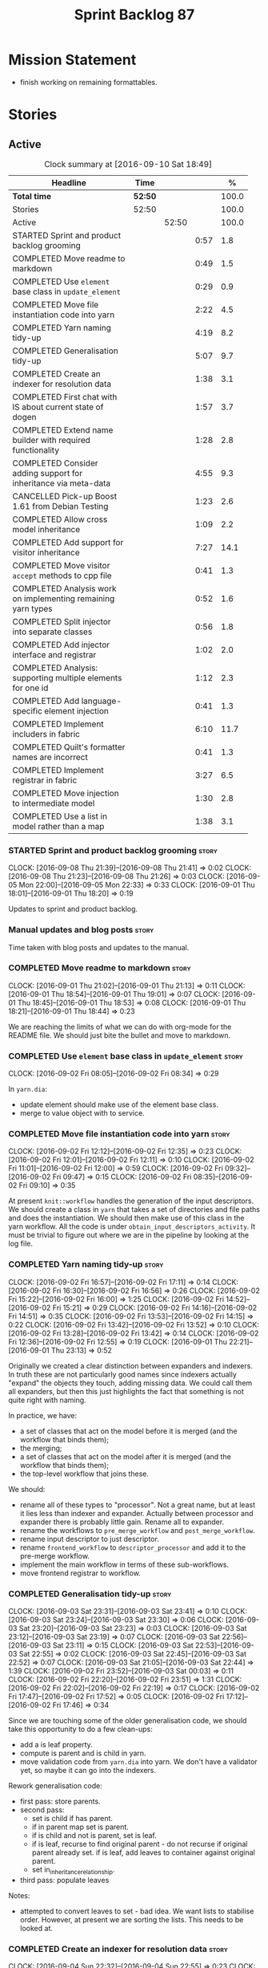 #+title: Sprint Backlog 87
#+options: date:nil toc:nil author:nil num:nil
#+todo: STARTED | COMPLETED CANCELLED POSTPONED
#+tags: { story(s) epic(e) }

* Mission Statement

- finish working on remaining formattables.

* Stories

** Active

#+begin: clocktable :maxlevel 3 :scope subtree :indent nil :emphasize nil :scope file :narrow 75 :formula %
#+CAPTION: Clock summary at [2016-09-10 Sat 18:49]
| <75>                                                                        |         |       |      |       |
| Headline                                                                    | Time    |       |      |     % |
|-----------------------------------------------------------------------------+---------+-------+------+-------|
| *Total time*                                                                | *52:50* |       |      | 100.0 |
|-----------------------------------------------------------------------------+---------+-------+------+-------|
| Stories                                                                     | 52:50   |       |      | 100.0 |
| Active                                                                      |         | 52:50 |      | 100.0 |
| STARTED Sprint and product backlog grooming                                 |         |       | 0:57 |   1.8 |
| COMPLETED Move readme to markdown                                           |         |       | 0:49 |   1.5 |
| COMPLETED Use =element= base class in  =update_element=                     |         |       | 0:29 |   0.9 |
| COMPLETED Move file instantiation code into yarn                            |         |       | 2:22 |   4.5 |
| COMPLETED Yarn naming tidy-up                                               |         |       | 4:19 |   8.2 |
| COMPLETED Generalisation tidy-up                                            |         |       | 5:07 |   9.7 |
| COMPLETED Create an indexer for resolution data                             |         |       | 1:38 |   3.1 |
| COMPLETED First chat with IS about current state of dogen                   |         |       | 1:57 |   3.7 |
| COMPLETED Extend name builder with required functionality                   |         |       | 1:28 |   2.8 |
| COMPLETED Consider adding support for inheritance via meta-data             |         |       | 4:55 |   9.3 |
| CANCELLED Pick-up Boost 1.61 from Debian Testing                            |         |       | 1:23 |   2.6 |
| COMPLETED Allow cross model inheritance                                     |         |       | 1:09 |   2.2 |
| COMPLETED Add support for visitor inheritance                               |         |       | 7:27 |  14.1 |
| COMPLETED Move visitor =accept= methods to cpp file                         |         |       | 0:41 |   1.3 |
| COMPLETED Analysis work on implementing remaining yarn types                |         |       | 0:52 |   1.6 |
| COMPLETED Split injector into separate classes                              |         |       | 0:56 |   1.8 |
| COMPLETED Add injector interface and registrar                              |         |       | 1:02 |   2.0 |
| COMPLETED Analysis: supporting multiple elements for one id                 |         |       | 1:12 |   2.3 |
| COMPLETED Add language-specific element injection                           |         |       | 0:41 |   1.3 |
| COMPLETED Implement includers in fabric                                     |         |       | 6:10 |  11.7 |
| COMPLETED Quilt's formatter names are incorrect                             |         |       | 0:41 |   1.3 |
| COMPLETED Implement registrar in fabric                                     |         |       | 3:27 |   6.5 |
| COMPLETED Move injection to intermediate model                              |         |       | 1:30 |   2.8 |
| COMPLETED Use a list in model rather than a map                             |         |       | 1:38 |   3.1 |
#+TBLFM: $5='(org-clock-time% @3$2 $2..$4);%.1f
#+end:

*** STARTED Sprint and product backlog grooming                       :story:
    CLOCK: [2016-09-08 Thu 21:39]--[2016-09-08 Thu 21:41] =>  0:02
    CLOCK: [2016-09-08 Thu 21:23]--[2016-09-08 Thu 21:26] =>  0:03
    CLOCK: [2016-09-05 Mon 22:00]--[2016-09-05 Mon 22:33] =>  0:33
    CLOCK: [2016-09-01 Thu 18:01]--[2016-09-01 Thu 18:20] =>  0:19

Updates to sprint and product backlog.

*** Manual updates and blog posts                                     :story:

Time taken with blog posts and updates to the manual.

*** COMPLETED Move readme to markdown                                 :story:
    CLOSED: [2016-09-01 Thu 18:53]
    CLOCK: [2016-09-01 Thu 21:02]--[2016-09-01 Thu 21:13] =>  0:11
    CLOCK: [2016-09-01 Thu 18:54]--[2016-09-01 Thu 19:01] =>  0:07
    CLOCK: [2016-09-01 Thu 18:45]--[2016-09-01 Thu 18:53] =>  0:08
    CLOCK: [2016-09-01 Thu 18:21]--[2016-09-01 Thu 18:44] =>  0:23

We are reaching the limits of what we can do with org-mode for the
README file. We should just bite the bullet and move to markdown.

*** COMPLETED Use =element= base class in  =update_element=           :story:
    CLOSED: [2016-09-02 Fri 08:34]
    CLOCK: [2016-09-02 Fri 08:05]--[2016-09-02 Fri 08:34] =>  0:29

In =yarn.dia=:

- update element should make use of the element base class.
- merge to value object with to service.

*** COMPLETED Move file instantiation code into yarn                  :story:
    CLOSED: [2016-09-02 Fri 12:35]
    CLOCK: [2016-09-02 Fri 12:12]--[2016-09-02 Fri 12:35] =>  0:23
    CLOCK: [2016-09-02 Fri 12:01]--[2016-09-02 Fri 12:11] =>  0:10
    CLOCK: [2016-09-02 Fri 11:01]--[2016-09-02 Fri 12:00] =>  0:59
    CLOCK: [2016-09-02 Fri 09:32]--[2016-09-02 Fri 09:47] =>  0:15
    CLOCK: [2016-09-02 Fri 08:35]--[2016-09-02 Fri 09:10] =>  0:35

At present =knit::workflow= handles the generation of the input
descriptors. We should create a class in =yarn= that takes a set of
directories and file paths and does the instantiation. We should then
make use of this class in the yarn workflow. All the code is under
=obtain_input_descriptors_activity=. It must be trivial to figure out
where we are in the pipeline by looking at the log file.

*** COMPLETED Yarn naming tidy-up                                     :story:
    CLOSED: [2016-09-02 Fri 17:11]
    CLOCK: [2016-09-02 Fri 16:57]--[2016-09-02 Fri 17:11] =>  0:14
    CLOCK: [2016-09-02 Fri 16:30]--[2016-09-02 Fri 16:56] =>  0:26
    CLOCK: [2016-09-02 Fri 15:22]--[2016-09-02 Fri 16:00] =>  1:25
    CLOCK: [2016-09-02 Fri 14:52]--[2016-09-02 Fri 15:21] =>  0:29
    CLOCK: [2016-09-02 Fri 14:16]--[2016-09-02 Fri 14:51] =>  0:35
    CLOCK: [2016-09-02 Fri 13:53]--[2016-09-02 Fri 14:15] =>  0:22
    CLOCK: [2016-09-02 Fri 13:42]--[2016-09-02 Fri 13:52] =>  0:10
    CLOCK: [2016-09-02 Fri 13:28]--[2016-09-02 Fri 13:42] =>  0:14
    CLOCK: [2016-09-02 Fri 12:36]--[2016-09-02 Fri 12:55] =>  0:19
    CLOCK: [2016-09-01 Thu 22:21]--[2016-09-01 Thu 23:13] =>  0:52

Originally we created a clear distinction between expanders and
indexers. In truth these are not particularly good names since
indexers actually "expand" the objects they touch, adding missing
data. We could call them all expanders, but then this just highlights
the fact that something is not quite right with naming.

In practice, we have:

- a set of classes that act on the model before it is merged (and the
  workflow that binds them);
- the merging;
- a set of classes that act on the model after it is merged (and the
  workflow that binds them);
- the top-level workflow that joins these.

We should:

- rename all of these types to "processor". Not a great name, but at
  least it lies less than indexer and expander. Actually between
  processor and expander there is probably little gain. Rename all to
  expander.
- rename the workflows to =pre_merge_workflow= and
  =post_merge_workflow=.
- rename input descriptor to just descriptor.
- rename =frontend_workflow= to =descriptor_processor= and add it to
  the pre-merge workflow.
- implement the main workflow in terms of these sub-workflows.
- move frontend registrar to workflow.

*** COMPLETED Generalisation tidy-up                                  :story:
    CLOSED: [2016-09-03 Sat 23:43]
    CLOCK: [2016-09-03 Sat 23:31]--[2016-09-03 Sat 23:41] =>  0:10
    CLOCK: [2016-09-03 Sat 23:24]--[2016-09-03 Sat 23:30] =>  0:06
    CLOCK: [2016-09-03 Sat 23:20]--[2016-09-03 Sat 23:23] =>  0:03
    CLOCK: [2016-09-03 Sat 23:12]--[2016-09-03 Sat 23:19] =>  0:07
    CLOCK: [2016-09-03 Sat 22:56]--[2016-09-03 Sat 23:11] =>  0:15
    CLOCK: [2016-09-03 Sat 22:53]--[2016-09-03 Sat 22:55] =>  0:02
    CLOCK: [2016-09-03 Sat 22:45]--[2016-09-03 Sat 22:52] =>  0:07
    CLOCK: [2016-09-03 Sat 21:05]--[2016-09-03 Sat 22:44] =>  1:39
    CLOCK: [2016-09-02 Fri 23:52]--[2016-09-03 Sat 00:03] =>  0:11
    CLOCK: [2016-09-02 Fri 22:20]--[2016-09-02 Fri 23:51] =>  1:31
    CLOCK: [2016-09-02 Fri 22:02]--[2016-09-02 Fri 22:19] =>  0:17
    CLOCK: [2016-09-02 Fri 17:47]--[2016-09-02 Fri 17:52] =>  0:05
    CLOCK: [2016-09-02 Fri 17:12]--[2016-09-02 Fri 17:46] =>  0:34

Since we are touching some of the older generalisation code, we should
take this opportunity to do a few clean-ups:

- add a is leaf property.
- compute is parent and is child in yarn.
- move validation code from =yarn.dia= into yarn. We don't have a
  validator yet, so maybe it can go into the indexers.

Rework generalisation code:

- first pass: store parents.
- second pass:
  - set is child if has parent.
  - if in parent map set is parent.
  - if is child and not is parent, set is leaf.
  - if is leaf, recurse to find original parent - do not recurse if
    original parent already set. if is leaf, add leaves to container
    against original parent.
  - set in_inheritance_relationship.
- third pass: populate leaves

Notes:

- attempted to convert leaves to set - bad idea. We want lists to
  stabilise order. However, at present we are sorting the lists. This
  needs to be looked at.

*** COMPLETED Create an indexer for resolution data                   :story:
    CLOSED: [2016-09-04 Sun 22:55]
    CLOCK: [2016-09-04 Sun 22:32]--[2016-09-04 Sun 22:55] =>  0:23
    CLOCK: [2016-09-04 Sun 22:24]--[2016-09-04 Sun 22:31] =>  0:07
    CLOCK: [2016-09-04 Sun 21:45]--[2016-09-04 Sun 21:55] =>  0:10
    CLOCK: [2016-09-04 Sun 21:25]--[2016-09-04 Sun 21:44] =>  0:19
    CLOCK: [2016-09-04 Sun 09:00]--[2016-09-04 Sun 09:07] =>  0:07
    CLOCK: [2016-09-04 Sun 08:42]--[2016-09-04 Sun 08:59] =>  0:17
    CLOCK: [2016-09-04 Sun 08:26]--[2016-09-04 Sun 08:41] =>  0:15

Now we need to use resolver in multiple places, it makes sense to
cache the resolver indices in the intermediate model. This could be
done by an indexer. We could make this the first step post-merge. We
should probably only cache indices that are reused across expanders.

indices

*** COMPLETED First chat with IS about current state of dogen         :story:
    CLOSED: [2016-09-05 Mon 13:07]
    CLOCK: [2016-09-05 Mon 11:16]--[2016-09-05 Mon 13:13] =>  1:57

- state of the world in windows builds, etc.
- agile: backlog, current sprint.
- how the process works (GitHub, PRs, etc.
- objectives: get windows at the same level as linux, all tests
  passing, documentation, easy build experience.

*** COMPLETED Extend name builder with required functionality         :story:
    CLOSED: [2016-09-05 Mon 22:40]
    CLOCK: [2016-09-05 Mon 22:33]--[2016-09-05 Mon 22:40] =>  0:07
    CLOCK: [2016-09-05 Mon 21:47]--[2016-09-05 Mon 21:59] =>  0:12
    CLOCK: [2016-09-05 Mon 21:35]--[2016-09-05 Mon 21:46] =>  0:11
    CLOCK: [2016-09-05 Mon 21:06]--[2016-09-05 Mon 21:34] =>  0:28
    CLOCK: [2016-09-04 Sun 22:56]--[2016-09-04 Sun 23:26] =>  0:30

We need the ability to take in a scope delimited string and convert it
into a name. We could use the name tree parser for this but its
overkill. We need to split out the name building functionality from
the name tree builder as we need to reuse it. We probably should add
an API to name builder that takes in a list of strings and performs
the heuristics done in name tree builder.

Tasks:

- move top-level model names to indices, and make use of new index.
- move code in finish_current_node to name builder and make use of
  name builder in name tree builder. Function takes in an intermediate
  model and a list of strings.

Actually this approach won't work. The problem is this: A defines type
a, b in B inherits from a, c in C inherits from b; target is C. In
this case, we will not resolve type =a= correctly in cases where we
rely on top-level module names. This is because we have already merged
the model. For this to work we would have to use the name builder
prior to merging. This could be done maybe by renaming
=local_attributes_expander= to =parsing_expander= (?) or something
equally generic, and ensuring meta-data expansion takes place
beforehand. This approach would mean we would have the same level of
support for parent names as we have for attributes, which is
encouraging since attributes support cross-model references without a
problem.

Tasks:

- rename =local_attributes_expander= to =parsing_expander=
- rename =all_attributes_expander= to =attributes_expander=
- move handling of fluency and immutability to the attributes
  expander.
- move code in =finish_current_node= to name builder and make use of
  name builder in name tree builder. Function takes in model name, top
  level modules and a list of strings and returns a name.
- create a =name_parser= that splits a string based on a separator and
  then calls name builder. For now hard-code the splitter to the scope
  operator =::=. Actually, since we are already doing some basic
  splitting for the model name method (in =name_builder=) we should
  hijack the class some more and support a splitting build method
  directly. One less class to add.

*** COMPLETED Add support for user defined final types                :story:
    CLOSED: [2016-09-05 Mon 23:41]

*Rationale*: Completed as part of work in this sprint.

At some point we started talking about the possibility of having types
defined as final by the user, via dynamic extensions. This was to be
done using =dia.is_final=. We never did implement it properly.

- define attribute in dia to sml
- use it to update =is_final= in sml

*** COMPLETED Consider adding support for inheritance via meta-data   :story:
    CLOSED: [2016-09-06 Tue 10:28]
    CLOCK: [2016-09-06 Tue 10:43]--[2016-09-06 Tue 10:48] =>  0:05
    CLOCK: [2016-09-06 Tue 10:36]--[2016-09-06 Tue 10:42] =>  0:06
    CLOCK: [2016-09-06 Tue 10:29]--[2016-09-06 Tue 10:35] =>  0:06
    CLOCK: [2016-09-06 Tue 09:24]--[2016-09-06 Tue 10:28] =>  1:04
    CLOCK: [2016-09-06 Tue 09:17]--[2016-09-06 Tue 09:23] =>  0:06
    CLOCK: [2016-09-06 Tue 08:11]--[2016-09-06 Tue 09:16] =>  1:05
    CLOCK: [2016-09-05 Mon 23:17]--[2016-09-05 Mon 23:46] =>  0:29
    CLOCK: [2016-09-05 Mon 23:13]--[2016-09-05 Mon 23:16] =>  0:03
    CLOCK: [2016-09-05 Mon 22:57]--[2016-09-05 Mon 23:12] =>  0:15
    CLOCK: [2016-09-05 Mon 22:48]--[2016-09-05 Mon 22:56] =>  0:08
    CLOCK: [2016-09-05 Mon 22:41]--[2016-09-05 Mon 22:47] =>  0:06
    CLOCK: [2016-09-03 Sat 23:54]--[2016-09-03 Sat 23:59] =>  0:05
    CLOCK: [2016-09-03 Sat 23:42]--[2016-09-03 Sat 23:53] =>  0:11
    CLOCK: [2016-09-01 Thu 21:14]--[2016-09-01 Thu 22:20] =>  1:06

In certain cases it may not be possible to add all inheritance
relationships in a diagram; this is the case with =formatters= in
=cpp=. There are just too many classes implementing the
=formatter_interface= and the diagram would become too messy if we
added generalisation relationships for them all. This would also be
the case with inheritance for exceptions in a lot of cases.

We got away with it so far because we are not generating formatter
interfaces, but one can imagine having the same problem with
generatable types. It would be nice if one could add a meta-data
parameter to the class to convey inheritance information, like so:

: #DOGEN yarn.parent=x.y.z

The notation for the parent as well as the name of the tag needs to be
thought through.

This means we can also inherit across models. See Allow cross model
inheritance.

Tasks:

- add new fields;
- add machinery to read in field in yarn's generalisation indexer;
  actually this is a bit of a hack. It makes more sense to do this
  during settings expansion.
- add test in trivial inheritance.

**** Bad Ideas

One very interesting way of doing this is via stereotypes. We could
extend the meta-model with a stereotype called =TypeReference=. We
would need support for qualified names as well, so for instance in
model =a= one could declare a class called =b::c= with =TypeReference=
and that would tell Dogen that this is not a new declaration of =c=
but a reference to an existing declaration in model =a=. This would
also make it clear from a UML perspective that inheritance is being
used. The class =b::c= in model =a= would be empty.

This is not a very good idea as it will just cause confusion and it
will require machinery to place the type in the right point in element
space.

*** CANCELLED Pick-up Boost 1.61 from Debian Testing                  :story:
    CLOSED: [2016-09-06 Tue 11:45]
    CLOCK: [2016-09-06 Tue 11:45]--[2016-09-06 Tue 12:12] =>  0:27
    CLOCK: [2016-09-06 Tue 10:49]--[2016-09-06 Tue 11:45] =>  0:56

At present we have a locally compiled boost because Debian Testing was
stuck on an old version for a long time. However, it seems Boost 1.61
is now out. We should try using this instead of our local Boost.

Boost 1.61 in Debian Testing still has problems with adjacency
list. It seems this is fixed in trunk, so maybe it will be fixed on
1.62. We will wait for this rather than manually patching debian
packages, etc.

Mail sent to mailing list to clarify the situation:

[[http://lists.boost.org/boost-users/2016/09/86527.php][{Boost-users} {boost}{graph} Support for C++11 on adjacency list]]

*** COMPLETED Allow cross model inheritance                           :story:
    CLOSED: [2016-09-06 Tue 20:37]
    CLOCK: [2016-09-06 Tue 21:05]--[2016-09-06 Tue 21:14] =>  0:09
    CLOCK: [2016-09-06 Tue 20:38]--[2016-09-06 Tue 21:04] =>  0:26
    CLOCK: [2016-09-06 Tue 20:30]--[2016-09-06 Tue 20:37] =>  0:07
    CLOCK: [2016-09-06 Tue 20:02]--[2016-09-06 Tue 20:29] =>  0:27

#+begin_quote
*Story*: As a dogen user, I want to inherit types from existing models
so that I can extend them.
#+end_quote

At present we can only inherit within the same model. This is a
limitation of how to express inheritance in a Dia diagram - either the
parent is part of that diagram or it is not, and if it's not we have
no way of connecting the generalisation relationship to it.

The bulk of the work has already been done with inheritance via
meta-data. This story is about testing cross-model inheritance and
fixing where required. It does not include the visitor work (see other
story below).

*Previous Understanding*

Having said that, it would actually be quite simple to allow cross
model inheritance by using dynamic extensions:

- create a field that forces a type to behave like a parent,
  regardless of whether there are any children or not; the key
  problems seems to be that childless types are final.
- create a field that contains a qualified name of a parent,
  regardless of whether it's in this model or not;
- change the transformer to convert these fields into yarn inheritance
  relationships.

There may be some fallout in places where we assume that the
descendants are all in this model such as serialisation, visitors.

Now that we have =is_final= in yarn, we should check when adding cross
model inheritance that the type we have inherited from is not
final. This may just be part of the validator's work.

We should also generate "augmented" visitors automatically with the
new types.

The biggest problem with this is name resolution. Up to now this
hadn't been a problem because we could rely on the parent name being
resolvable. However, once we add cross-model inheritance, the parent
name is no longer resolvable directly (unless we stipulate that the
external module path must be the same for all models).

*** COMPLETED Add support for visitor inheritance                     :story:
    CLOSED: [2016-09-07 Wed 22:54]
    CLOCK: [2016-09-07 Wed 22:14]--[2016-09-07 Wed 22:54] =>  0:40
    CLOCK: [2016-09-07 Wed 21:14]--[2016-09-07 Wed 22:13] =>  0:59
    CLOCK: [2016-09-07 Wed 21:02]--[2016-09-07 Wed 21:13] =>  0:11
    CLOCK: [2016-09-07 Wed 20:39]--[2016-09-07 Wed 21:01] =>  0:22
    CLOCK: [2016-09-07 Wed 20:02]--[2016-09-07 Wed 20:38] =>  0:36
    CLOCK: [2016-09-07 Wed 18:01]--[2016-09-07 Wed 18:06] =>  0:05
    CLOCK: [2016-09-07 Wed 17:27]--[2016-09-07 Wed 18:00] =>  0:33
    CLOCK: [2016-09-07 Wed 11:32]--[2016-09-07 Wed 12:42] =>  1:10
    CLOCK: [2016-09-07 Wed 10:53]--[2016-09-07 Wed 11:04] =>  0:11
    CLOCK: [2016-09-07 Wed 10:28]--[2016-09-07 Wed 10:52] =>  0:24
    CLOCK: [2016-09-07 Wed 10:07]--[2016-09-07 Wed 10:27] =>  0:20
    CLOCK: [2016-09-07 Wed 09:58]--[2016-09-07 Wed 10:06] =>  0:08
    CLOCK: [2016-09-07 Wed 09:02]--[2016-09-07 Wed 09:57] =>  0:55
    CLOCK: [2016-09-06 Tue 22:04]--[2016-09-06 Tue 22:28] =>  0:24
    CLOCK: [2016-09-06 Tue 21:33]--[2016-09-06 Tue 21:45] =>  0:12
    CLOCK: [2016-09-06 Tue 21:15]--[2016-09-06 Tue 21:32] =>  0:17

We need to detect when we inherit from a visitable type across models
and generate a "local visitor" for that model.

- add parent of optional name to visitor.
- when we are injecting the visitor, we need to bucket leaves by model
  first. Then we need to generate one visitor per bucket.
- we need to populate visitable by in this bucketed way as well.
- all leaves that belong to external models must be placed in the same
  location on that model. Throw if not.
- update include generation to take visitor parent into account.
- update visitor template to detect external visitation and inherit
  accordingly.

- make visitor fully qualified in accepts and add include for visitor
  if its not from the base class. This will be hard to
  determine. Perhaps we can hack it and check for a parent in visitor.
- add include for parent in visitor.

*** COMPLETED Include forward declaration in visitable types          :story:
    CLOSED: [2016-09-07 Wed 22:55]

*Rationale*: implemented as part of visitor refactor. Note though
that this is only applicable to the base class as we are inlining
these methods.

There doesn't seem to be any good reason to include the full visitor
header in visitable types - we should be able to get away with
including only the forward declaration for the visitor.

This is actually fairly important because every time we change the
visitor template, we end up rebuilding 350-odd files for no
reason. This wouldn't happen if we were using forward declarations.

*** COMPLETED Move visitor =accept= methods to cpp file               :story:
    CLOSED: [2016-09-07 Wed 23:20]
    CLOCK: [2016-09-07 Wed 23:32]--[2016-09-07 Wed 23:39] =>  0:07
    CLOCK: [2016-09-07 Wed 23:21]--[2016-09-07 Wed 23:31] =>  0:10
    CLOCK: [2016-09-07 Wed 22:56]--[2016-09-07 Wed 23:20] =>  0:24

At present we are declaring the visitor =accept= methods inline purely
because it was easier to code generate that way. But it makes little
sense to inline virtual methods, and we are paying the cost of large
rebuilds whenever the visitor changes, for no good reason. Move these
methods to the implementation.

*** COMPLETED Analysis work on implementing remaining yarn types      :story:
    CLOSED: [2016-09-08 Thu 09:07]
    CLOCK: [2016-09-08 Thu 08:15]--[2016-09-08 Thu 09:07] =>  0:52

Types left:

- forward declarations: these are generated off of a yarn model by
  transformer. Do not require any work in =quilt.cpp=.
- registrar: generated in factory. Does not seem to require anything
  else other than the yarn model.
- includers: created in factory at the moment. Can be generated at the
  start from a clean yarn model. However, we need to change the
  properties logic for every type such that they register themselves
  against the correct includer.
- cmakelists: created in factory. Great deal of hackery to determine
  the source and include directories and the ODB folder. Ideally
  these should be part of properties somehow.
- odb_options: created in factory. Great deal of hackery; most
  information should be in properties rather than in this class.

In conclusion, there is no reason (as far as =quilt.cpp= goes) we
can't create a "injector interface" and allow backends to register
their injectors; this means these types would then go through the
remaining yarn workflow. We don't have a use case for this at present
but it seems like the right thing to do.

Tasks:

- split injector into stereotypes expander and containement expander.
- create a new injector that takes in injection sources. These
  register against the main workflow.
- add injection to model after transformation.
- rename fabric to yarn and implement the =quilt.cpp= injection
  source.
- move model flattening from fabric workflow to main workflow.

*** COMPLETED Split injector into separate classes                    :story:
    CLOSED: [2016-09-08 Thu 10:07]
    CLOCK: [2016-09-08 Thu 09:50]--[2016-09-08 Thu 10:07] =>  0:17
    CLOCK: [2016-09-08 Thu 09:38]--[2016-09-08 Thu 09:49] =>  0:11
    CLOCK: [2016-09-08 Thu 09:33]--[2016-09-08 Thu 09:37] =>  0:04
    CLOCK: [2016-09-08 Thu 09:08]--[2016-09-08 Thu 09:32] =>  0:24

We need to free up the name injector. Split it into:

- stereotypes expander: visitor work at present;
- containement expander: global module work.

Leave injector as an empty class.

*** COMPLETED Add injector interface and registrar                    :story:
    CLOSED: [2016-09-08 Thu 11:14]
    CLOCK: [2016-09-08 Thu 11:12]--[2016-09-08 Thu 11:14] =>  0:02
    CLOCK: [2016-09-08 Thu 11:02]--[2016-09-08 Thu 11:11] =>  0:09
    CLOCK: [2016-09-08 Thu 10:28]--[2016-09-08 Thu 11:01] =>  0:33
    CLOCK: [2016-09-08 Thu 10:23]--[2016-09-08 Thu 10:27] =>  0:04
    CLOCK: [2016-09-08 Thu 10:08]--[2016-09-08 Thu 10:22] =>  0:14

Tasks:

- rename injector to =injection_expander=.
- create an =injection_interface= and =injection_registrar=, owned by
  the main workflow.
- supply registrar to injection expander. Expander goes through all
  injectors.

*** COMPLETED Analysis: supporting multiple elements for one id       :story:
    CLOSED: [2016-09-08 Thu 21:22]
    CLOCK: [2016-09-08 Thu 21:01]--[2016-09-08 Thu 21:22] =>  0:21
    CLOCK: [2016-09-08 Thu 20:09]--[2016-09-08 Thu 21:00] =>  0:51

Up to now we defined an id of an element to map to a single element;
this was a key axiom of yarn's conceptual model. However, we've hit a
limitation with forward declarations: a forward declaration introduces
a second modeling element for the same id. If we were to use a
different id then the properties generation (and the formatter) would
be incorrect. We could of course try to supply the existing modeling
element to the formatters that generate forward declarations. The
problem with this approach is that we just want a single formatter for
all forward declarations rather than one per element type (visitor,
object, etc). This has not been a problem up to now because, where
multiple formatters exist for the same modeling element (and facet),
they actually require all the data on the modeling element
(e.g. header/implementation).

We could update yarn's conceptual model like so: an entity has a
unique identity in modeling space. An entity can map to multiple
representations in modeling space, called elements. An elements can
map to multiple representations in formatting space via the different
formatting functions; a formatting function maps an element to a
file. One can also conceive a kind of formatting function that maps
multiple elements into a file.

As it happens we could simply change the model's container to a list
instead of a map, allowing multiple elements to map to the same
id. This will just break a couple of use cases:

- factory for includer generation; this is just due to the hacks we
  put in.
- path derivatives factory: we are trying to figure out if a name is a
  model name. We could add an index to the model for this.

With this approach we don't need to make this change too visible as it
is likely to just cause confusion.

*** COMPLETED Add language-specific element injection                 :story:
    CLOSED: [2016-09-08 Thu 21:22]
    CLOCK: [2016-09-08 Thu 11:44]--[2016-09-08 Thu 11:58] =>  0:14
    CLOCK: [2016-09-08 Thu 11:37]--[2016-09-08 Thu 11:43] =>  0:06
    CLOCK: [2016-09-08 Thu 11:33]--[2016-09-08 Thu 11:36] =>  0:03
    CLOCK: [2016-09-08 Thu 11:14]--[2016-09-08 Thu 11:32] =>  0:18

We need to create a factory that adds =quilt.cpp= specific elements
into the yarn model.

Tasks:

- delete fabric workflow and flatten model in main workflow.
- rename fabric to yarn: actually this results in a huge number of
  naming errors all across properties. We'd have to fully qualify all
  uses of the name yarn in order for this to work (which is what we
  did for formatters). The biggest problem comes from the includers
  (=all.hpp=). We need to keep fabric.
- add forward declarations.
- add injector interface that injects forward declarations.

*** COMPLETED Implement includers in fabric                           :story:
    CLOSED: [2016-09-09 Fri 21:28]
    CLOCK: [2016-09-09 Fri 21:08]--[2016-09-09 Fri 21:28] =>  0:20
    CLOCK: [2016-09-09 Fri 20:22]--[2016-09-09 Fri 21:07] =>  0:45
    CLOCK: [2016-09-09 Fri 12:04]--[2016-09-09 Fri 12:06] =>  0:02
    CLOCK: [2016-09-09 Fri 11:50]--[2016-09-09 Fri 12:03] =>  0:13
    CLOCK: [2016-09-09 Fri 11:10]--[2016-09-09 Fri 11:49] =>  0:39
    CLOCK: [2016-09-09 Fri 10:16]--[2016-09-09 Fri 11:10] =>  0:54
    CLOCK: [2016-09-09 Fri 09:15]--[2016-09-09 Fri 10:15] =>  1:00
    CLOCK: [2016-09-09 Fri 08:50]--[2016-09-09 Fri 09:14] =>  0:24
    CLOCK: [2016-09-09 Fri 08:15]--[2016-09-09 Fri 08:49] =>  0:34
    CLOCK: [2016-09-08 Thu 22:40]--[2016-09-08 Thu 22:49] =>  0:09
    CLOCK: [2016-09-08 Thu 21:41]--[2016-09-08 Thu 22:39] =>  0:58
    CLOCK: [2016-09-08 Thu 21:27]--[2016-09-08 Thu 21:39] =>  0:12

We need to get rid of the hack in factory and implement these
correctly. We should take the opportunity and review all the includer
stories in backlog.

We could add a type that keeps track of interesting elements (visitor,
object, etc). We could also keep track of formatters per facet: given
a type like say visitor, go through all the visitor formatters and
record their names and facets. We could even have a "contribute to
master includer" method in the formatter so that forward declarations
and class implementation etc can return false. Alternatively, filter
out formatters that are not cpp headers.

Overall approach:

- create an element named after the master header (=all=?).
- add all types that we are interested in including to the master
  header during its generation - i.e. filter by element types via
  visitation. For now we can only do yarn types but presumably in the
  future we can also include registrar.
- obtain access to the formatter container. This will have to be done
  by accessing =formatters::workflow::registrar()= directly as there
  is no sensible way of supplying it as an argument, given that the
  injector is registering against yarn.
- for each type we're interested in, get the set of formatters and
  their facet. Filter by formatters that contribute to master includer
  (formatters that are headers should suffice). Build a map of facet
  => (formatter, list of names).
- during inclusion provision, get all the names for the current facet
  as determined by the includers formatter facet instance; this is set
  on construction of the formatter but we don't seem to have a way to
  access it during inclusion provision.

Tasks:

- rename to master includes or master headers

We have now made use of the new master headers but however we seem to
be still relying on the old formatter properties being computed inside
of factory. We need to figure out why the formatter properties are not
being computed for master includer.

Merged stories:

*Tidy-up master include generation*

At present we have one humongous hack in the factory to generate the
master includers. How to do this properly:

- wait until we start using yarn types.
- loop through the yarn model instead of the path derivatives.
- use a visitor to dispatch the types.
- do not filter out services?
- filter registrars etc based on type dispatching.

*Consider renaming includers*

Its very confusing to have header files that include lots of other
header files called "includers". There is too much overloading. We
should consider calling them "master header files" as per Schaling
terminology in the [[http://theboostcpplibraries.com/boost.spirit][boost book]].

*** COMPLETED Quilt's formatter names are incorrect                   :story:
    CLOSED: [2016-09-09 Fri 22:09]
    CLOCK: [2016-09-09 Fri 22:10]--[2016-09-09 Fri 22:12] =>  0:02
    CLOCK: [2016-09-09 Fri 21:55]--[2016-09-09 Fri 22:09] =>  0:14
    CLOCK: [2016-09-09 Fri 21:29]--[2016-09-09 Fri 21:54] =>  0:25

Originally we had named the formatter interfaces after the quilt types
(class, enum, etc). After the change to use yarn types, we forgot to
update the formatter names to match the yarn types.

*** COMPLETED Implement registrar in fabric                           :story:
    CLOSED: [2016-09-10 Sat 14:50]
    CLOCK: [2016-09-10 Sat 14:00]--[2016-09-10 Sat 14:52] =>  0:52
    CLOCK: [2016-09-10 Sat 13:24]--[2016-09-10 Sat 13:59] =>  0:35
    CLOCK: [2016-09-10 Sat 00:00]--[2016-09-10 Sat 00:14] =>  0:14
    CLOCK: [2016-09-09 Fri 23:14]--[2016-09-09 Fri 23:59] =>  0:45
    CLOCK: [2016-09-09 Fri 23:00]--[2016-09-09 Fri 23:13] =>  0:13
    CLOCK: [2016-09-09 Fri 22:57]--[2016-09-09 Fri 22:59] =>  0:02
    CLOCK: [2016-09-09 Fri 22:10]--[2016-09-09 Fri 22:56] =>  0:46

We need to move registrar info into fabric.

*** COMPLETED Move injection to intermediate model                    :story:
    CLOSED: [2016-09-10 Sat 17:04]
    CLOCK: [2016-09-10 Sat 17:05]--[2016-09-10 Sat 17:09] =>  0:04
    CLOCK: [2016-09-10 Sat 16:48]--[2016-09-10 Sat 17:04] =>  0:16
    CLOCK: [2016-09-10 Sat 16:06]--[2016-09-10 Sat 16:47] =>  0:41
    CLOCK: [2016-09-10 Sat 16:02]--[2016-09-10 Sat 16:05] =>  0:03
    CLOCK: [2016-09-10 Sat 15:44]--[2016-09-10 Sat 16:01] =>  0:17
    CLOCK: [2016-09-10 Sat 15:34]--[2016-09-10 Sat 15:43] =>  0:09

If we could inject types into the intermediate model we'd gain a few
things for free:

- no need for leaves and references in the final model - these are
  only needed because of registrar generation.
- no need to worry about duplicate ids across containers - final
  transformation takes care of that.
- access to indices and other transient data (no use case for this
  just yet).

We should implement this.

Tasks:

- add a =injected_types= container to intermediate model
- change injection interface to use intermediate model and deal with
  the injector fallout.
- update transformer to take into account injected types.

*** COMPLETED Use a list in model rather than a map                   :story:
    CLOSED: [2016-09-10 Sat 18:49]
    CLOCK: [2016-09-10 Sat 18:27]--[2016-09-10 Sat 18:49] =>  0:22
    CLOCK: [2016-09-10 Sat 17:10]--[2016-09-10 Sat 17:47] =>  0:37
    CLOCK: [2016-09-10 Sat 15:15]--[2016-09-10 Sat 15:33] =>  0:18
    CLOCK: [2016-09-10 Sat 14:53]--[2016-09-10 Sat 15:14] =>  0:21

Tasks:

- add index for modules to allow path derivatives to figure out the
  modules. Actually since no one else is using this, we should just
  compute it on the fly for this class.
- update yarn model and remove flattening in =quilt.cpp=. Although we
  are also filtering with the flattening.
- update all visitors in =quilt.cpp=.

*** Introduce the notion of composite elements                        :story:

One way to solve the forward declarations conundrum is to allow
certain types of elements to be "sub-elements" all the way up to final
model generation. At this point they can be unpacked. In element
formatter we would have to loop through the composite elements and
somehow visit these too.

*** Add test model sanitizer to test models target                    :story:

At present if we build test models we don't seem to build the
sanitizer.

*** Implement forward declarations in fabric                          :story:

Tasks:

- visit the elements and generate forward declarations as per
  transformer.
- add interfaces for new element and update template.

*** Remove =formattable_origin_type=                                  :story:

We seem to distinguish between "internal" and "external"
formattables. This probably won't make sense after the injection
refactor.

*** Path derivatives factory generates all possible includes          :story:

At present we are generating all possible includes for all
formatters. The problem is that we do not have a way to map a yarn type
to a set of  C++ formatters, so to make our life easier we simply
generate them all. This has another (lucky) side-effect: when we are
doing the includes, we do not know what formatter the qname belongs to
so we just default to the class header formatter. As it happens this
is not a problem (as explained [[https://github.com/DomainDrivenConsulting/dogen/blob/master/doc/agile/sprint_backlog_68.org#inclusion-relies-on-knowing-sml-to-cpp-mapping][here]]).

We need a proper solution for this:

- only generate includes for the formatters that need them;
- find a way to look for the right formatter given a qname.

This last bit requires a bit of thinking. From a certain angle, we
don't particularly care about formatters - we are simply asking for
"the domain header for this type" or the "serialisation header for
this type". It seems we need a higher level concept that formatters
can belong to (similar to the formatter groups). This concept should
allow one and only one formatter to exist for a given qname - we can't
have both an enumeration header and a class header.

*** Model should contain set of primitive id's                        :story:

We are computing the set of all primitive id's in quilt but this
should really be part of yarn.

*** Implement formattables in terms of yarn types                     :epic:

At present formattables are just a shadow copy of yarn types plus
additional =cpp= specific types. In practice:

- for the types that are shadow copies, we could have helper utilities
  that do the translation on the fly (e.g. for names).
- for additional information which cannot be translated, we could have
  containers indexed by qualified name and query those just before we
  call the transformer. This is the case with formatter properties. We
  need something similar to house "type properties" such as
  =requires_stream_manipulators=. These could be moved into aspect
  settings.
- for types that do not exist in yarn, we could inherit from element;
  this is the case for registrar, forward declarations, cmakelists and
  odb options. Note that with this we are now saying that element
  space contains anything which can be modeled, regardless of if they
  are part of the programming language type system, or build system,
  etc. This is not ideal, but its not a problem just yet. We could
  update the factory to generate these types and then take a copy of
  the model and inject them in it.

*** Handle "special includes" correctly                              ::story:

We did a quick hack to handle "special includes": we simply "detected"
them in include builder and then did the appropriate action in each of
the include providers. In order to make this work dynamically, we need
somehow to have "associated includes" on a per type basis. For
example:

- type =x= requires include =y= in formatter =f=.

This can easily be achieved via an "additional inclusion directive"
which is a container. For example:

:        "extensions" : {
:                "quilt.cpp.helper.family" : "Dereferenceable",
:                "quilt.cpp.types.class_header_formatter.inclusion_directive" : "<boost/weak_ptr.hpp>",

Could have:

:                "quilt.cpp.types.class_header_formatter.additional_inclusion_directive" : "<some_include.hpp>",

If multiple are provided then they are all added. This highlights an
important point: we need a way to inject type specific includes from a
formatter. It makes no sense to declare all of these up front in a
library since we do not know what all possible formatters are, nor
what requirements they may have for inclusion. At the same time,
formatters cannot be expected to declare types. The solution is to be
able to "inject" these dependencies from a JSON file associated with
the formatter. We could supply the qualified name and the properties
to inject. This problem can be solved later on - create a separate
story for this.

** Deprecated
